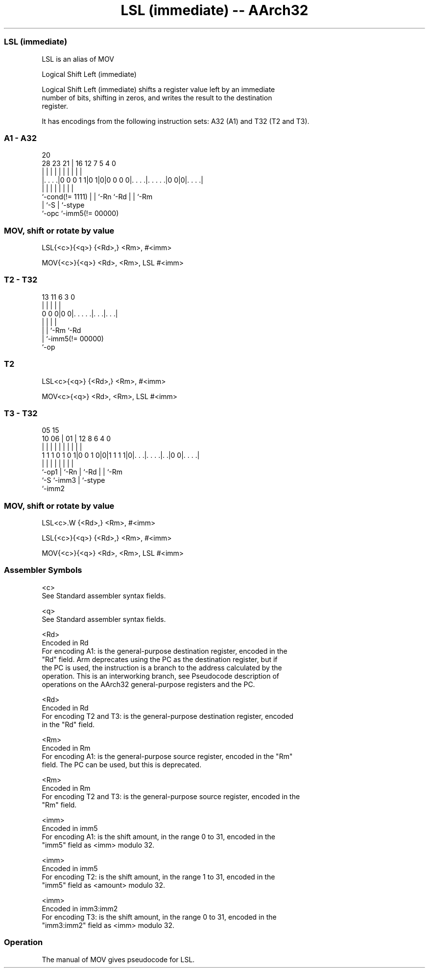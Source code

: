 .nh
.TH "LSL (immediate) -- AArch32" "7" " "  "alias" "general"
.SS LSL (immediate)
 LSL is an alias of MOV

 Logical Shift Left (immediate)

 Logical Shift Left (immediate) shifts a register value left by an immediate
 number of bits, shifting in zeros, and writes the result to the destination
 register.


It has encodings from the following instruction sets:  A32 (A1) and  T32 (T2 and T3).

.SS A1 - A32
 
                                                                   
                                                                   
                         20                                        
         28        23  21 |      16      12         7   5 4       0
          |         |   | |       |       |         |   | |       |
  |. . . .|0 0 0 1 1|0 1|0|0 0 0 0|. . . .|. . . . .|0 0|0|. . . .|
  |                 |   | |       |       |         |     |
  `-cond(!= 1111)   |   | `-Rn    `-Rd    |         |     `-Rm
                    |   `-S               |         `-stype
                    `-opc                 `-imm5(!= 00000)
  
  
 
.SS MOV, shift or rotate by value
 
 LSL{<c>}{<q>} {<Rd>,} <Rm>, #<imm>
 
 MOV{<c>}{<q>} <Rd>, <Rm>, LSL #<imm>
.SS T2 - T32
 
                                                                   
                                                                   
                                                                   
       13  11         6     3     0                                
        |   |         |     |     |                                
   0 0 0|0 0|. . . . .|. . .|. . .|                                
        |   |         |     |
        |   |         `-Rm  `-Rd
        |   `-imm5(!= 00000)
        `-op
  
  
 
.SS T2
 
 LSL<c>{<q>} {<Rd>,} <Rm>, #<imm>
 
 MOV<c>{<q>} <Rd>, <Rm>, LSL #<imm>
.SS T3 - T32
 
                                                                   
                                                                   
                         05        15                              
               10      06 |      01 |    12       8   6   4       0
                |       | |       | |     |       |   |   |       |
   1 1 1 0 1 0 1|0 0 1 0|0|1 1 1 1|0|. . .|. . . .|. .|0 0|. . . .|
                |       | |         |     |       |   |   |
                `-op1   | `-Rn      |     `-Rd    |   |   `-Rm
                        `-S         `-imm3        |   `-stype
                                                  `-imm2
  
  
 
.SS MOV, shift or rotate by value
 
 LSL<c>.W {<Rd>,} <Rm>, #<imm>
 
 LSL{<c>}{<q>} {<Rd>,} <Rm>, #<imm>
 
 MOV{<c>}{<q>} <Rd>, <Rm>, LSL #<imm>
 

.SS Assembler Symbols

 <c>
  See Standard assembler syntax fields.

 <q>
  See Standard assembler syntax fields.

 <Rd>
  Encoded in Rd
  For encoding A1: is the general-purpose destination register, encoded in the
  "Rd" field. Arm deprecates using the PC as the destination register, but if
  the PC is used, the instruction is a branch to the address calculated by the
  operation. This is an interworking branch, see Pseudocode description of
  operations on the AArch32 general-purpose registers and the PC.

 <Rd>
  Encoded in Rd
  For encoding T2 and T3: is the general-purpose destination register, encoded
  in the "Rd" field.

 <Rm>
  Encoded in Rm
  For encoding A1: is the general-purpose source register, encoded in the "Rm"
  field. The PC can be used, but this is deprecated.

 <Rm>
  Encoded in Rm
  For encoding T2 and T3: is the general-purpose source register, encoded in the
  "Rm" field.

 <imm>
  Encoded in imm5
  For encoding A1: is the shift amount, in the range 0 to 31, encoded in the
  "imm5" field as <imm> modulo 32.

 <imm>
  Encoded in imm5
  For encoding T2: is the shift amount, in the range 1 to 31, encoded in the
  "imm5" field as <amount> modulo 32.

 <imm>
  Encoded in imm3:imm2
  For encoding T3: is the shift amount, in the range 0 to 31,  encoded in the
  "imm3:imm2" field as <imm> modulo 32.



.SS Operation

 The manual of MOV gives pseudocode for LSL.
